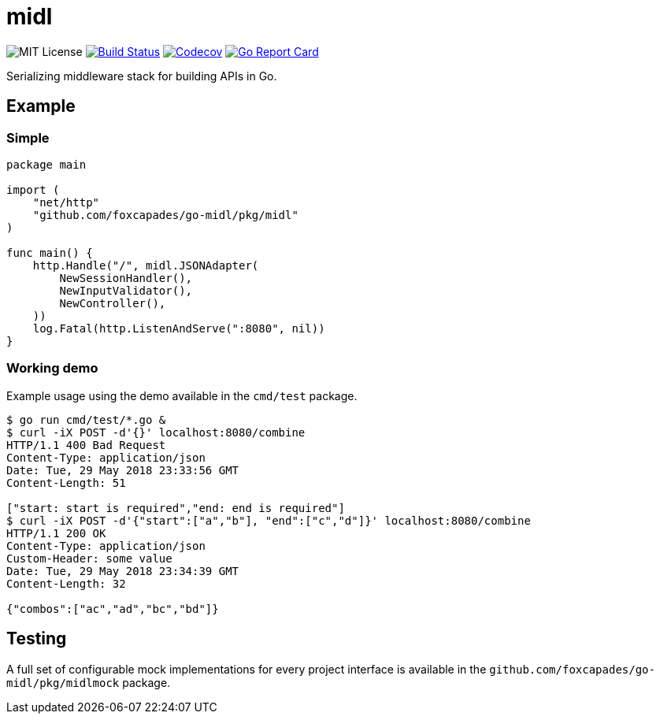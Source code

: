 = midl

image:https://img.shields.io/github/license/Foxcapades/go-midl.svg[MIT License]
image:https://travis-ci.org/Foxcapades/go-midl.svg?branch=master[Build Status,link=https://travis-ci.org/Foxcapades/go-midl]
image:https://img.shields.io/codecov/c/github/Foxcapades/go-midl.svg[Codecov,link=https://codecov.io/gh/Foxcapades/go-midl]
image:https://goreportcard.com/badge/github.com/Foxcapades/go-midl[Go Report Card, link=https://goreportcard.com/report/github.com/Foxcapades/go-midl]

Serializing middleware stack for building APIs in Go.

== Example

=== Simple

[source,go]
----
package main

import (
    "net/http"
    "github.com/foxcapades/go-midl/pkg/midl"
)

func main() {
    http.Handle("/", midl.JSONAdapter(
        NewSessionHandler(),
        NewInputValidator(),
        NewController(),
    ))
    log.Fatal(http.ListenAndServe(":8080", nil))
}
----

=== Working demo

Example usage using the demo available in the `cmd/test` package.

[source,bash]
----
$ go run cmd/test/*.go &
$ curl -iX POST -d'{}' localhost:8080/combine
HTTP/1.1 400 Bad Request
Content-Type: application/json
Date: Tue, 29 May 2018 23:33:56 GMT
Content-Length: 51

["start: start is required","end: end is required"]
$ curl -iX POST -d'{"start":["a","b"], "end":["c","d"]}' localhost:8080/combine
HTTP/1.1 200 OK
Content-Type: application/json
Custom-Header: some value
Date: Tue, 29 May 2018 23:34:39 GMT
Content-Length: 32

{"combos":["ac","ad","bc","bd"]}
----

== Testing

A full set of configurable mock implementations for every project interface is
available in the `github.com/foxcapades/go-midl/pkg/midlmock` package.